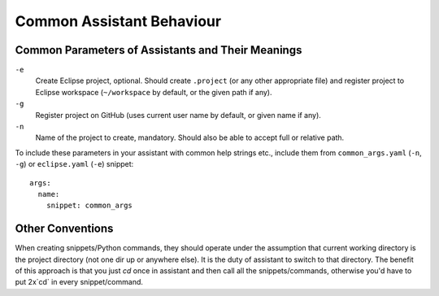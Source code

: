 .. _common_assistant_behaviour:

Common Assistant Behaviour
--------------------------

Common Parameters of Assistants and Their Meanings
^^^^^^^^^^^^^^^^^^^^^^^^^^^^^^^^^^^^^^^^^^^^^^^^^^

``-e``
  Create Eclipse project, optional. Should create ``.project`` (or any other 
  appropriate file) and register project to Eclipse workspace (``~/workspace``
  by default, or the given path if any).
``-g``
  Register project on GitHub (uses current user name by default, or given name if any).
``-n``
  Name of the project to create, mandatory. Should also be able to accept full or
  relative path.

To include these parameters in your assistant with common help strings etc., include
them from ``common_args.yaml`` (``-n``, ``-g``) or ``eclipse.yaml`` (``-e``) snippet::

   args:
     name:
       snippet: common_args

Other Conventions
^^^^^^^^^^^^^^^^^

When creating snippets/Python commands, they should operate under the assumption
that current working directory is the project directory (not one dir up or
anywhere else). It is the duty of assistant to switch to that directory. The benefit
of this approach is that you just `cd` once in assistant and then call all the
snippets/commands, otherwise you'd have to put 2x`cd` in every snippet/command.
